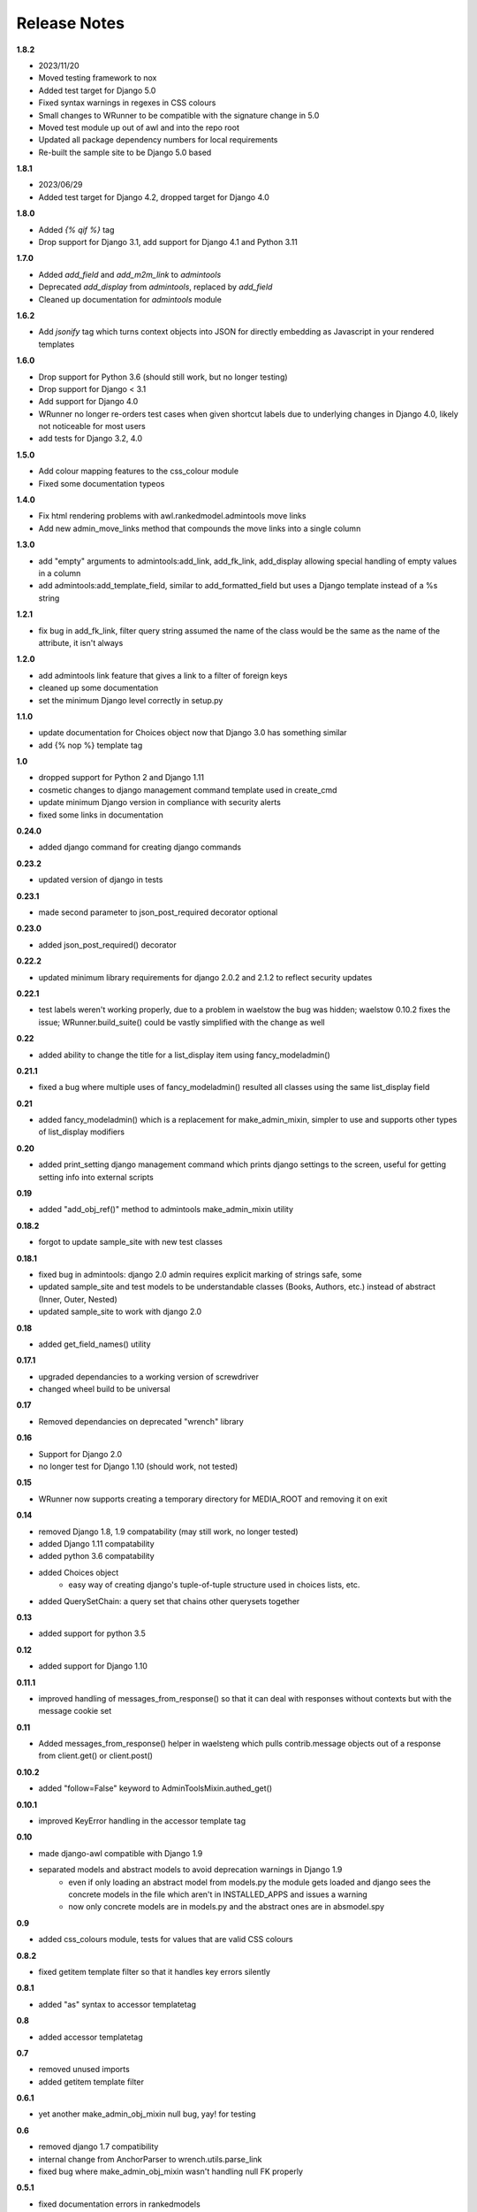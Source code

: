 #############
Release Notes
#############

**1.8.2**

* 2023/11/20
* Moved testing framework to nox
* Added test target for Django 5.0
* Fixed syntax warnings in regexes in CSS colours
* Small changes to WRunner to be compatible with the signature change in 5.0
* Moved test module up out of awl and into the repo root
* Updated all package dependency numbers for local requirements
* Re-built the sample site to be Django 5.0 based

**1.8.1**

* 2023/06/29
* Added test target for Django 4.2, dropped target for Django 4.0

**1.8.0**

* Added `{% qif %}` tag
* Drop support for Django 3.1, add support for Django 4.1 and Python 3.11

**1.7.0**

* Added `add_field` and `add_m2m_link` to `admintools`
* Deprecated `add_display` from `admintools`, replaced by `add_field`
* Cleaned up documentation for `admintools` module

**1.6.2**

* Add `jsonify` tag which turns context objects into JSON for directly
  embedding as Javascript in your rendered templates

**1.6.0**

* Drop support for Python 3.6 (should still work, but no longer testing)
* Drop support for Django < 3.1
* Add support for Django 4.0
* WRunner no longer re-orders test cases when given shortcut labels due to
  underlying changes in Django 4.0, likely not noticeable for most users
* add tests for Django 3.2, 4.0

**1.5.0**

* Add colour mapping features to the css_colour module
* Fixed some documentation typeos

**1.4.0**

* Fix html rendering problems with awl.rankedmodel.admintools move links
* Add new admin_move_links method that compounds the move links into a single
  column

**1.3.0**

* add "empty" arguments to admintools:add_link, add_fk_link, add_display
  allowing special handling of empty values in a column
* add admintools:add_template_field, similar to add_formatted_field but uses a
  Django template instead of a %s string

**1.2.1**

* fix bug in add_fk_link, filter query string assumed the name of the class
  would be the same as the name of the attribute, it isn't always

**1.2.0**

* add admintools link feature that gives a link to a filter of foreign keys
* cleaned up some documentation
* set the minimum Django level correctly in setup.py

**1.1.0**

* update documentation for Choices object now that Django 3.0 has something
  similar
* add {% nop %} template tag

**1.0**

* dropped support for Python 2 and Django 1.11
* cosmetic changes to django management command template used in create_cmd
* update minimum Django version in compliance with security alerts
* fixed some links in documentation

**0.24.0**

* added django command for creating django commands

**0.23.2**

* updated version of django in tests

**0.23.1**

* made second parameter to json_post_required decorator optional

**0.23.0**

* added json_post_required() decorator

**0.22.2**

* updated minimum library requirements for django 2.0.2 and 2.1.2 to reflect
  security updates

**0.22.1**

* test labels weren't working properly, due to a problem in waelstow the
  bug was hidden; waelstow 0.10.2 fixes the issue; WRunner.build_suite()
  could be vastly simplified with the change as well

**0.22**

* added ability to change the title for a list_display item using
  fancy_modeladmin()

**0.21.1**

* fixed a bug where multiple uses of fancy_modeladmin() resulted all classes
  using the same list_display field

**0.21**

* added fancy_modeladmin() which is a replacement for make_admin_mixin,
  simpler to use and supports other types of list_display modifiers

**0.20**

* added print_setting django management command which prints django settings
  to the screen, useful for getting setting info into external scripts

**0.19**

* added "add_obj_ref()" method to admintools make_admin_mixin utility

**0.18.2**

* forgot to update sample_site with new test classes

**0.18.1**

* fixed bug in admintools: django 2.0 admin requires explicit marking of
  strings safe, some
* updated sample_site and test models to be understandable classes (Books,
  Authors, etc.) instead of abstract (Inner, Outer, Nested)
* updated sample_site to work with django 2.0

**0.18**

* added get_field_names() utility

**0.17.1**

* upgraded dependancies to a working version of screwdriver
* changed wheel build to be universal

**0.17**

* Removed dependancies on deprecated "wrench" library

**0.16**

* Support for Django 2.0
* no longer test for Django 1.10 (should work, not tested)

**0.15**

* WRunner now supports creating a temporary directory for MEDIA_ROOT and
  removing it on exit

**0.14**

* removed Django 1.8, 1.9 compatability (may still work, no longer tested)
* added Django 1.11 compatability
* added python 3.6 compatability
* added Choices object
    * easy way of creating django's tuple-of-tuple structure used in choices
      lists, etc.
* added QuerySetChain: a query set that chains other querysets together

**0.13**

* added support for python 3.5

**0.12**

* added support for Django 1.10

**0.11.1**

* improved handling of messages_from_response() so that it can deal with
  responses without contexts but with the message cookie set

**0.11**

* Added messages_from_response() helper in waelsteng which pulls
  contrib.message objects out of a response from client.get() or client.post()

**0.10.2**

* added "follow=False" keyword to AdminToolsMixin.authed_get()

**0.10.1**

* improved KeyError handling in the accessor template tag

**0.10**

* made django-awl compatible with Django 1.9
* separated models and abstract models to avoid deprecation warnings in Django 1.9
    * even if only loading an abstract model from models.py the module gets
      loaded and django sees the concrete models in the file which aren't in
      INSTALLED_APPS and issues a warning
    * now only concrete models are in models.py and the abstract ones are in
      absmodel.spy

**0.9**

* added css_colours module, tests for values that are valid CSS colours

**0.8.2**

* fixed getitem template filter so that it handles key errors silently

**0.8.1**

* added "as" syntax to accessor templatetag

**0.8**

* added accessor templatetag

**0.7**

* removed unused imports
* added getitem template filter

**0.6.1**

* yet another make_admin_obj_mixin null bug, yay! for testing

**0.6**

* removed django 1.7 compatibility
* internal change from AnchorParser to wrench.utils.parse_link
* fixed bug where make_admin_obj_mixin wasn't handling null FK properly

**0.5.1**

* fixed documentation errors in rankedmodels
* fixed bug where the wrong obj was being shown in the admin_obj_link

**0.5**

* django version of default_logging_dict
* fixed bug in WRunner where empty test labels did not return all tests

**0.4**

* added utilities:
    * refetch_for_update
    * render_page
    * render_page_to_string
* added model classes:
    * Counter
    * Lock
* added model abstract class:
    * ValidatingMixin
* re-ogranized testing structure to deal with migrations needed from the
  addition of the new concrete model classes

**0.3**

* added context processor extra_context

**0.2**

* added a new DiscoverRunner implementation: WRunner

**0.1**

* initial commit to pypi
